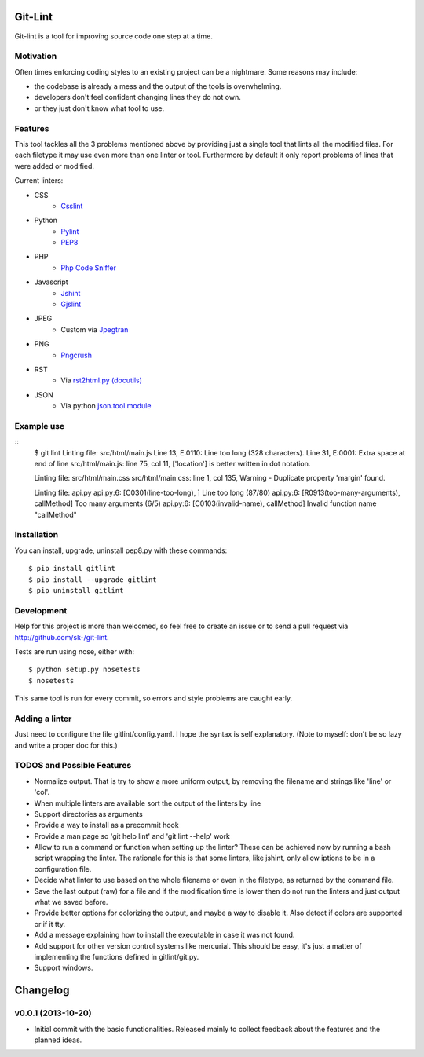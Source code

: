 Git-Lint
========

Git-lint is a tool for improving source code one step at a time.

Motivation
----------

Often times enforcing coding styles to an existing project can be a nightmare.
Some reasons may include:

* the codebase is already a mess and the output of the tools is overwhelming.
* developers don't feel confident changing lines they do not own.
* or they just don't know what tool to use.

Features
--------

This tool tackles all the 3 problems mentioned above by providing just a single
tool that lints all the modified files. For each filetype it may use even more
than one linter or tool. Furthermore by default it only report problems of lines
that were added or modified.

Current linters:

- CSS
    * `Csslint <https://github.com/stubbornella/csslint>`_

- Python
    * `Pylint <http://www.pylint.org/>`_
    * `PEP8 <https://pypi.python.org/pypi/pep8/1.4.6>`_

- PHP
    * `Php Code Sniffer <http://pear.php.net/package/PHP_CodeSniffer/>`_

- Javascript
    * `Jshint <http://www.jshint.com/>`_
    * `Gjslint <https://developers.google.com/closure/utilities/>`_

- JPEG
    * Custom via `Jpegtran <http://manpages.ubuntu.com/manpages/raring/man1/jpegtran.1.html>`_

- PNG
    * `Pngcrush <http://manpages.ubuntu.com/manpages/raring/man1/pngcrush.1.html>`_

- RST
    * Via `rst2html.py (docutils) <http://docs.python.org/2/library/json.html>`_

- JSON
    * Via python `json.tool module <http://docs.python.org/2/library/json.html>`_

Example use
-----------

::
  $ git lint
  Linting file: src/html/main.js
  Line 13, E:0110: Line too long (328 characters).
  Line 31, E:0001: Extra space at end of line
  src/html/main.js: line 75, col 11, ['location'] is better written in dot notation.

  Linting file: src/html/main.css
  src/html/main.css: line 1, col 135, Warning - Duplicate property 'margin' found.

  Linting file: api.py
  api.py:6: [C0301(line-too-long), ] Line too long (87/80)
  api.py:6: [R0913(too-many-arguments), callMethod] Too many arguments (6/5)
  api.py:6: [C0103(invalid-name), callMethod] Invalid function name "callMethod"

Installation
------------

You can install, upgrade, uninstall pep8.py with these commands::

  $ pip install gitlint
  $ pip install --upgrade gitlint
  $ pip uninstall gitlint

Development
-----------

Help for this project is more than welcomed, so feel free to create an issue or
to send a pull request via http://github.com/sk-/git-lint.

Tests are run using nose, either with::

  $ python setup.py nosetests
  $ nosetests

This same tool is run for every commit, so errors and style problems are caught
early.

Adding a linter
---------------
Just need to configure the file gitlint/config.yaml. I hope the syntax is self
explanatory. (Note to myself: don't be so lazy and write a proper doc for this.)

TODOS and Possible Features
---------------------------

* Normalize output. That is try to show a more uniform output, by removing the
  filename and strings like 'line' or 'col'.
* When multiple linters are available sort the output of the linters by line
* Support directories as arguments
* Provide a way to install as a precommit hook
* Provide a man page so 'git help lint' and 'git lint --help' work
* Allow to run a command or function when setting up the linter? These can be
  achieved now by running a bash script wrapping the linter. The rationale for
  this is that some linters, like jshint, only allow iptions to be in a
  configuration file.
* Decide what linter to use based on the whole filename or even in the filetype,
  as returned by the command file.
* Save the last output (raw) for a file and if the modification time is lower
  then do not run the linters and just output what we saved before.
* Provide better options for colorizing the output, and maybe a way to disable
  it. Also detect if colors are supported or if it tty.
* Add a message explaining how to install the executable in case it was not
  found.
* Add support for other version control systems like mercurial. This should be
  easy, it's just a matter of implementing the functions defined in
  gitlint/git.py.
* Support windows.

Changelog
=========
v0.0.1 (2013-10-20)
-------------------

* Initial commit with the basic functionalities. Released mainly to collect
  feedback about the features and the planned ideas.
